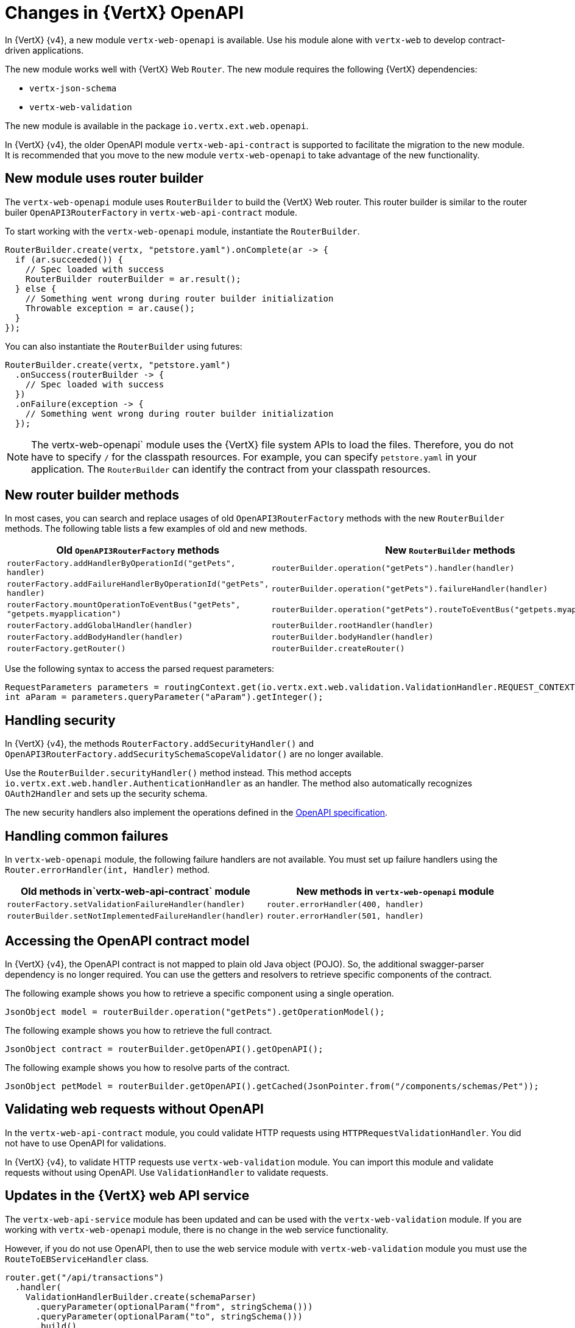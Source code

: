 [id="changes-in-vertx-openapi_{context}"]
= Changes in {VertX} OpenAPI

In {VertX} {v4}, a new module `vertx-web-openapi` is available. Use his module alone with `vertx-web` to develop contract-driven applications.

The new module works well with {VertX} Web `Router`. The new module requires the following {VertX} dependencies:

* `vertx-json-schema`
* `vertx-web-validation`

The new module is available in the package `io.vertx.ext.web.openapi`.

In {VertX} {v4}, the older OpenAPI module `vertx-web-api-contract` is supported to facilitate the migration to the new module. It is recommended that you move to the new module `vertx-web-openapi` to take advantage of the new functionality.

== New module uses router builder

The `vertx-web-openapi` module uses `RouterBuilder` to build the {VertX} Web router. This router builder is similar to the router builer `OpenAPI3RouterFactory` in `vertx-web-api-contract` module.

To start working with the `vertx-web-openapi` module, instantiate the `RouterBuilder`.

----
RouterBuilder.create(vertx, "petstore.yaml").onComplete(ar -> {
  if (ar.succeeded()) {
    // Spec loaded with success
    RouterBuilder routerBuilder = ar.result();
  } else {
    // Something went wrong during router builder initialization
    Throwable exception = ar.cause();
  }
});
----

You can also instantiate the `RouterBuilder` using futures:

----
RouterBuilder.create(vertx, "petstore.yaml")
  .onSuccess(routerBuilder -> {
    // Spec loaded with success
  })
  .onFailure(exception -> {
    // Something went wrong during router builder initialization
  });
----

NOTE: The vertx-web-openapi` module uses the {VertX} file system APIs to load the files. Therefore, you do not have to specify `/` for the classpath resources. For example, you can specify `petstore.yaml` in your application. The `RouterBuilder` can identify the contract from your classpath resources.

== New router builder methods

In most cases, you can search and replace usages of old `OpenAPI3RouterFactory` methods with the new `RouterBuilder` methods. The following table lists a few examples of old and new methods.

[options=header]
|===
|Old `OpenAPI3RouterFactory` methods| New `RouterBuilder` methods
|`routerFactory.addHandlerByOperationId("getPets", handler)`|`routerBuilder.operation("getPets").handler(handler)`
|`routerFactory.addFailureHandlerByOperationId("getPets", handler)`| `routerBuilder.operation("getPets").failureHandler(handler)`
|`routerFactory.mountOperationToEventBus("getPets", "getpets.myapplication")`| `routerBuilder.operation("getPets").routeToEventBus("getpets.myapplication")`
|`routerFactory.addGlobalHandler(handler)`|`routerBuilder.rootHandler(handler)`
|`routerFactory.addBodyHandler(handler)`|`routerBuilder.bodyHandler(handler)`
|`routerFactory.getRouter()`|`routerBuilder.createRouter()`
|===

Use the following syntax to access the parsed request parameters:

----
RequestParameters parameters = routingContext.get(io.vertx.ext.web.validation.ValidationHandler.REQUEST_CONTEXT_KEY);
int aParam = parameters.queryParameter("aParam").getInteger();
----

== Handling security

In {VertX} {v4}, the
methods `RouterFactory.addSecurityHandler()` and `OpenAPI3RouterFactory.addSecuritySchemaScopeValidator()` are no longer available.

Use the `RouterBuilder.securityHandler()` method instead. This method accepts `io.vertx.ext.web.handler.AuthenticationHandler` as an handler. The method also automatically recognizes `OAuth2Handler` and sets up the security schema.

The new security handlers also implement the operations defined in the link:https://github.com/OAI/OpenAPI-Specification/blob/master/versions/3.0.3.md#operationObject[OpenAPI specification].

== Handling common failures

In `vertx-web-openapi` module, the following  failure handlers are not available. You must set up failure handlers using the `Router.errorHandler(int, Handler)` method.

[options=header]
|===
|Old methods in`vertx-web-api-contract` module| New methods in `vertx-web-openapi` module
|`routerFactory.setValidationFailureHandler(handler)`| `router.errorHandler(400, handler)`
|`routerBuilder.setNotImplementedFailureHandler(handler)`| `router.errorHandler(501, handler)`|
|===

== Accessing the OpenAPI contract model

In {VertX} {v4}, the OpenAPI contract is not mapped to plain old Java object (POJO). So, the additional swagger-parser dependency is no longer required. You can use the getters and resolvers to retrieve specific components of the contract.

The following example shows you how to retrieve a specific component using a single operation.

----
JsonObject model = routerBuilder.operation("getPets").getOperationModel();
----

The following example shows you how to retrieve the full contract.

----
JsonObject contract = routerBuilder.getOpenAPI().getOpenAPI();
----

The following example shows you how to resolve parts of the contract.

----
JsonObject petModel = routerBuilder.getOpenAPI().getCached(JsonPointer.from("/components/schemas/Pet"));
----

== Validating web requests without OpenAPI

In the `vertx-web-api-contract` module, you could validate HTTP requests using `HTTPRequestValidationHandler`. You did not have to use OpenAPI for validations.

In {VertX} {v4}, to validate HTTP requests use `vertx-web-validation` module. You can import this module and validate requests without using OpenAPI. Use `ValidationHandler` to validate requests.

== Updates in the {VertX} web API service

The `vertx-web-api-service` module has been updated and can be used with the `vertx-web-validation` module. If you are working with `vertx-web-openapi` module, there is no change in the web service functionality.

However, if you do not use OpenAPI, then to use the web service module with `vertx-web-validation` module you must use the `RouteToEBServiceHandler` class.

----
router.get("/api/transactions")
  .handler(
    ValidationHandlerBuilder.create(schemaParser)
      .queryParameter(optionalParam("from", stringSchema()))
      .queryParameter(optionalParam("to", stringSchema()))
      .build()
  ).handler(
    RouteToEBServiceHandler.build(eventBus, "transactions.myapplication", "getTransactionsList")
  );
----

The `vertx-web-api-service` module does not support `vertx-web-api-contract`. So, when you upgrade to {VertX} {v4}, you must migrate your {VertX} OpenAPI applications to `vertx-web-openapi` module.
